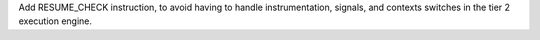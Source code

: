 Add RESUME_CHECK instruction, to avoid having to handle instrumentation,
signals, and contexts switches in the tier 2 execution engine.
